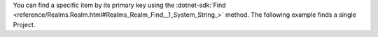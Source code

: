You can find a specific item by its primary key using the 
:dotnet-sdk:`Find <reference/Realms.Realm.html#Realms_Realm_Find__1_System_String_>`
method. The following example finds a single Project.
